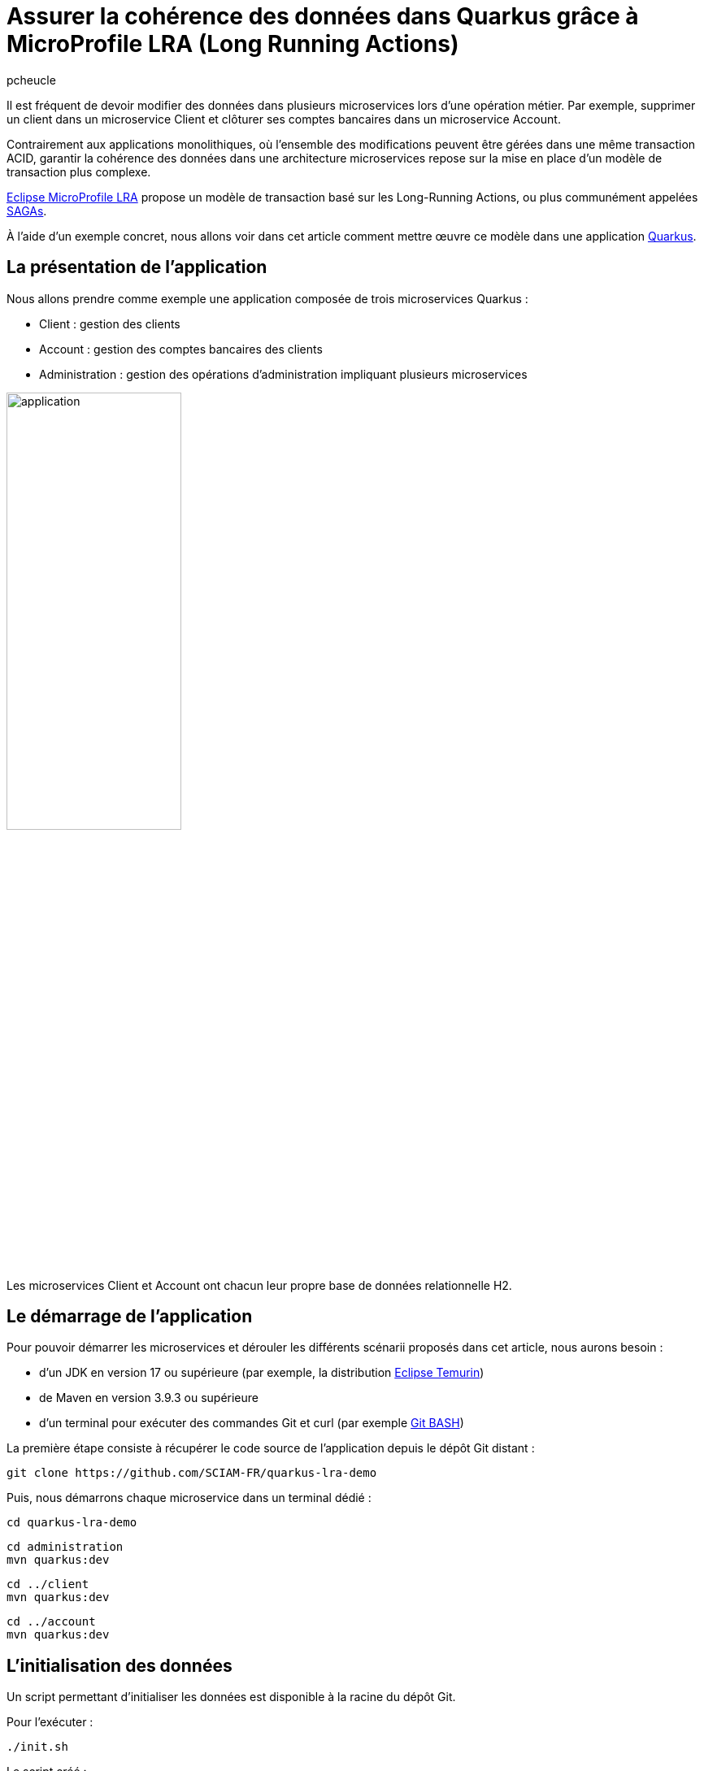 = Assurer la cohérence des données dans Quarkus grâce à MicroProfile LRA (Long Running Actions)
:author: pcheucle
:layout: post
:page-excerpt: La spécification MicroProfile LRA propose un modèle de transaction permettant de garantir la cohérence des données lors d'opérations métiers impliquant plusieurs microservices. À l’aide d’un exemple concret, nous allons voir dans cet article comment mettre en œuvre MicroProfile LRA dans une application Quarkus.
:page-navtitle: LRA Quarkus demo
:page-tags: [MicroProfile ,SAGA ,Quarkus ,Java ,LRA ]
:post-vignette: quarkus-microprofile.jpg
:page-vignette: quarkus-microprofile.jpg
:page-vignette-licence: Sources: MicroProfile, Quarkus
:showtitle:
:page-liquid:
:page-categories: News

Il est fréquent de devoir modifier des données dans plusieurs microservices lors d’une opération métier.
Par exemple, supprimer un client dans un microservice Client et clôturer ses comptes bancaires dans un microservice Account.

Contrairement aux applications monolithiques, où l'ensemble des modifications peuvent être gérées dans une même transaction ACID, garantir la cohérence des données dans une architecture microservices repose sur la mise en place d'un modèle de transaction plus complexe.

https://download.eclipse.org/microprofile/microprofile-lra-2.0/microprofile-lra-spec-2.0.html[Eclipse MicroProfile LRA^] propose un modèle de transaction basé sur les Long-Running Actions, ou plus communément appelées https://en.wikipedia.org/wiki/Long-running_transaction[SAGAs^].

À l'aide d'un exemple concret, nous allons voir dans cet article comment mettre œuvre ce modèle dans une application https://quarkus.io/[Quarkus].

== La présentation de l'application

Nous allons prendre comme exemple une application composée de trois microservices Quarkus :

* Client : gestion des clients
* Account : gestion des comptes bancaires des clients
* Administration : gestion des opérations d'administration impliquant plusieurs microservices

image::lra/application.png[align="center",width=50%]


Les microservices Client et Account ont chacun leur propre base de données relationnelle H2.

== Le démarrage de l'application

Pour pouvoir démarrer les microservices et dérouler les différents scénarii proposés dans cet article, nous aurons besoin :

* d'un JDK en version 17 ou supérieure (par exemple, la distribution https://adoptium.net/fr/temurin/[Eclipse Temurin^])
* de Maven en version 3.9.3 ou supérieure
* d'un terminal pour exécuter des commandes Git et curl (par exemple https://git-scm.com/downloads[Git BASH^])

La première étape consiste à récupérer le code source de l'application depuis le dépôt Git distant :

[source,shell]
----
git clone https://github.com/SCIAM-FR/quarkus-lra-demo
----

Puis, nous démarrons chaque microservice dans un terminal dédié : 

[source,shell]
----
cd quarkus-lra-demo
----

[source,shell]
----
cd administration
mvn quarkus:dev
----

[source,shell]
----
cd ../client
mvn quarkus:dev
----

[source,shell]
----
cd ../account
mvn quarkus:dev
----


== L'initialisation des données

Un script permettant d'initialiser les données est disponible à la racine du dépôt Git. 

Pour l'exécuter : 

[source,shell]
----
./init.sh
----

Le script créé : 

* un client dans le microservice Client :
+
[source,shell]
----
curl http://localhost:8081/clients/1784e89b-7a3b-45ed-b2f2-6a562756a2e3
----
+
[source,json]
----
{
    "id": "1784e89b-7a3b-45ed-b2f2-6a562756a2e3",
    "fullName": "John Smith",
    "email": "john.smith@gmail.com",
    "deleted": false
}
----

* trois comptes associés à ce client dans le microservice Account :
+
[source,shell]
----
curl http://localhost:8082/accounts?clientId=1784e89b-7a3b-45ed-b2f2-6a562756a2e3
----
+
[source,json]
----
[
    {
        "id": "86c2de0c-d330-4032-b476-c56682f434ea",
        "clientId": "1784e89b-7a3b-45ed-b2f2-6a562756a2e3",
        "number": "ACC00001",
        "balance": 0,
        "closed": false
    },
    {
        "id": "ecafb910-0e3e-40b7-b304-6115b708606a",
        "clientId": "1784e89b-7a3b-45ed-b2f2-6a562756a2e3",
        "number": "ACC00002",
        "balance": 0,
        "closed": false
    },
    {
        "id": "76be90c1-0d30-4d68-b4c2-b77bbf185f5b",
        "clientId": "1784e89b-7a3b-45ed-b2f2-6a562756a2e3",
        "number": "ACC00003",
        "balance": 0,
        "closed": false
    }
]
----

== La suppression d’un client

Lors de la suppression d'un client, le microservice Administration orchestre :

* l'appel au microservice Client pour supprimer le client
* l'appel au microservice Account pour clôturer l’ensemble des comptes du client

Les comptes d'un client ne peuvent être clôturés que si le solde de chacun des comptes est nul.

Que se passe-t-il si, au moment du supprimer le client, le solde d'un des comptes est crédité de 100 € ? 

Pour vérifier cela, nous mettons à jour le solde du compte ACC00002 : 

[source,shell]
----
curl -d '{"id":"ecafb910-0e3e-40b7-b304-6115b708606a", "clientId": "1784e89b-7a3b-45ed-b2f2-6a562756a2e3", "number": "ACC00002", "balance": 100 }' -H "Content-Type: application/json" -X PUT http://localhost:8082/accounts
----

Puis, nous supprimons le client :

[source,shell]
----
curl -X DELETE http://localhost:8080/administration/clients/1784e89b-7a3b-45ed-b2f2-6a562756a2e3
----

Le client a bien été supprimé :

[source,shell]
----
curl http://localhost:8081/clients/1784e89b-7a3b-45ed-b2f2-6a562756a2e3
----

[source,json]
----
{
    "id": "1784e89b-7a3b-45ed-b2f2-6a562756a2e3",
    "fullName": "John Smith",
    "email": "john.smith@gmail.com",
    "deleted": true
}
----

Mais ses comptes n'ont pas été clôturés, le solde du compte ACC00002 n'étant pas nul lors de l'appel au microservice Account :

[source,shell]
----
curl http://localhost:8082/accounts?clientId=1784e89b-7a3b-45ed-b2f2-6a562756a2e3
----

[source,json]
----
[
    {
        "id": "86c2de0c-d330-4032-b476-c56682f434ea",
        "clientId": "1784e89b-7a3b-45ed-b2f2-6a562756a2e3",
        "number": "ACC00001",
        "balance": 0,
        "closed": false
    },
    {
        "id": "ecafb910-0e3e-40b7-b304-6115b708606a",
        "clientId": "1784e89b-7a3b-45ed-b2f2-6a562756a2e3",
        "number": "ACC00002",
        "balance": 100,
        "closed": false
    },
    {
        "id": "76be90c1-0d30-4d68-b4c2-b77bbf185f5b",
        "clientId": "1784e89b-7a3b-45ed-b2f2-6a562756a2e3",
        "number": "ACC00003",
        "balance": 0,
        "closed": false
    }
]
----

Nous venons de produire un état incohérent dans notre application, où un client a été supprimé alors que ses comptes sont toujours ouverts.

== Le problème de la double écriture

Dans notre exemple, nous devons modifier des données dans 2 microservices, chacun ayant sa propre transaction locale. 

image::lra/dual_write.png[dual_write,600,300,align="center"]


Lorsque le client est supprimé dans le microservice Client, nous n’avons aucune garantie que les comptes associés seront clôturés dans le microservice Account.

En cas d'erreur lors de la clôture des comptes, nous pourrions annuler la suppression du client depuis le microservice Administration. Mais nous n'avons aucune garantie que le microservice Client sera disponible à ce moment-là.  

On parle ici du problème de la double écriture, où des données doivent être modifiées dans deux systèmes. Si l’un d’eux échoue, nos données seront dans un état incohérent. 

== MicroProfile LRA (Long-Running Actions)

La spécification MicroProfile LRA est proposée en Standalone dans la partie Outside Umbrella de MicroProfile, qui constitue un bac à sable de projets pouvant un jour être intégrés dans la suite MicroProfile. 

image::lra/microprofile.png[microprofile,800,400,align="center"]

La spécification MicroProfile LRA s’appuie sur le modèle de transaction https://www.oasis-open.org/committees/document.php?document_id=12794[Long Running Action^] pour les Web Services créé au milieu des années 2000 par le comité OASIS Open qui regroupe plusieurs acteurs du secteur tel qu'IBM.

MicroProfile LRA reprend le concept des SAGAs apparu pour la première fois en 1987 dans un https://www.cs.cornell.edu/andru/cs711/2002fa/reading/sagas.pdf[article^] sur les transactions longues en base de données. Il s'agit de découper une transaction longue en une séquence de plus petites transactions, avec, en cas d’erreur, la possibilité de compenser tout ou partie des changements effectués.

SAGA est un pattern que l'on retrouve de nos jours dans l'écosystème des microservices. 

On distingue :

*   Les SAGAs de type chorégraphie, où les microservices s’échangent des messages pour exécuter et compenser les changements.
*   Les SAGAs de type orchestration, où un coordinateur maintient l’état de la transaction globale et exécute les opérations de compensation auprès des microservices participants.

MicroProfile LRA entre dans la deuxième catégorie.

== La mise en place de MicroProfile LRA

Nous allons voir maintenant comment mettre en place MicroProfile LRA dans notre application Quarkus.

Les modifications apportées au code sont disponibles dans la branche lra du dépôt Git : 

[source,shell]
----
git checkout lra
----

Un redémarrage des microservices est nécessaire pour la prise en compte des modifications.

=== Le coordinateur LRA

Dans notre exemple, le coordinateur LRA est déployé comme un microservice standalone, mais il est également possible de l'embarquer dans un microservice existant.

Le coordinateur LRA est une application Quarkus qui possède comme dépendance principale l'implémentation https://www.narayana.io/lra/[Narayana^] :

[source, xml]
----
<dependency>
    <groupId>org.jboss.narayana.rts</groupId>
    <artifactId>lra-coordinator-jar</artifactId>
</dependency>
----

Le port HTTP du coordinateur est configuré dans le fichier `application.properties` :

[source, properties]
----
quarkus.http.port=50000
----

Pour démarrer le coordinateur LRA, nous exécutons les commandes ci-dessous depuis la racine du dépôt Git :

[source,shell]
----
cd coordinator/
mvn quarkus:dev
----

Nous pouvons alors vérifier le bon fonctionnement du coordinateur LRA : 

[source,shell]
----
curl http://localhost:50000/lra-coordinator
----

La commande retourne un tableau vide puisqu'il n'y a pas de transaction LRA active.

Le coordinateur créé un dossier nommé ObjectStore sur le système de fichiers.
Celui-ci est utilisé par le coordinateur pour stocker durablement l'état des transactions.

=== La configuration des participants LRA

Quarkus propose l'extension https://quarkus.io/extensions/io.quarkus/quarkus-narayana-lra[quarkus-narayana-lra^] pour la configuration des participants.

Cette extension apporte l'implémentation Narayana du client LRA, qui va permettre à nos microservices de pouvoir communiquer avec le coordinateur LRA.

L'extension est présente dans chacun des microservices :

[source,xml]
----
<dependency>
  <groupId>io.quarkus</groupId>
  <artifactId>quarkus-narayana-lra</artifactId>
</dependency>
----

L'extension rest-client-reactive, déjà présente dans le microservice Administration, doit également être ajoutée dans les microservices Client et Account, puisqu'ils jouent dorénavant le rôle de client auprès du Coordinateur LRA :

[source,xml]
----
<dependency>
  <groupId>io.quarkus</groupId>
  <artifactId>quarkus-rest-client-reactive-jackson</artifactId>
</dependency>
----

Puis, nous devons spécifier dans chacun des microservices l'URL du coordinateur LRA dans le fichier `application.properties` :

[source, properties]
----
quarkus.lra.coordinator-url=http://localhost:50000/lra-coordinator
----

==== Le microservice Administration

Le microservice Administration va démarrer la transaction LRA. 

Pour cela, l'annotation `@LRA` est ajoutée sur la méthode de suppression d'un client :

[source,java]
----
@DELETE
@Path("clients/{id}")
@LRA(value = Type.REQUIRES_NEW,   <1>
		      cancelOnFamily = { Family.CLIENT_ERROR, Family.SERVER_ERROR },  <2>
		      end = true,  //<3>
		      timeLimit = 20)  //<4>
public void deleteClient(@PathParam("id") UUID clientId) {
	LOG.info("Deleting client " + clientId);
	clientService.deleteClient(clientId);
	accountService.deleteClientAccounts(clientId);
}
----
<1> Le type de la LRA est `REQUIRES_NEW` pour créer un nouveau contexte de transaction lors de l'appel de la méthode
<2> La LRA sera annulée en cas d'erreur HTTP 4XX ou 5XX
<3> end = true signifie que la LRA sera terminée à la fin de l'exécution de la méthode
<4> Un timeLimit est défini pour que LRA s'annule après 20 secondes

Comme les exceptions ne sont pas automatiquement mappées vers les codes erreurs HTTP, c'est au développeur qu'il incombe d'effectuer ce mapping. 

Voici un exemple pour convertir les exceptions de type `WebApplicationException` en erreur HTTP 500 : 

[source,java]
----
@ServerExceptionMapper
public Response mapException(WebApplicationException ex) {
    return Response.serverError().build();
}
----

Enfin, il est obligatoire de déclarer une méthode annotée avec `@Compensate`, qui sera appelée en cas d'annulation de la LRA pour compenser le travail effectué par la méthode annotée avec `@LRA`.

Dans le cas du microservice Administration, la méthode `compensate` ne fait que loguer la phase de compensation :

[source,java]
----
@Compensate
public Response compensate(@HeaderParam(LRA_HTTP_CONTEXT_HEADER) URI lra) throws Exception {
    LOG.info("Compensating LRA " + lra);
    return Response.ok().build();
}
----

==== Le microservice Client

L'annotation `@LRA` est ajoutée sur la méthode de suppression d'un client :

[source,java]
----
@DELETE
@Path("{id}")
@Transactional
@LRA(value = LRA.Type.MANDATORY, <1>
	end = false) <2>
public Response deleteClient(@HeaderParam(LRA_HTTP_CONTEXT_HEADER) URI lra, <3>
					@PathParam("id") UUID clientId) {

    LOG.info("Deleting client " + clientId);

    Client client = Client.findById(clientId, LockModeType.PESSIMISTIC_WRITE);

    if (client != null) {
        client.setLra(lra); <4>
        client.setDeleted(true); <5>
        LOG.info("Client " + clientId + " deleted");
        return Response.noContent().build();

    } else {
        LOG.info("Client " + clientId + " not found");
        return Response.status(Response.Status.NOT_FOUND).build();
    }

}
----
<1> Le type de la LRA est MANDATORY : la méthode doit obligatoirement être appelée dans un contexte LRA existant.
<2> end = false signifie que la LRA ne sera pas terminée à la fin de l'exécution de la méthode
<3> l'identifiant de la LRA est récupéré depuis le header de la requête HTTP   
<4> l'identifiant de la LRA est stocké dans l'objet Client, ce qui nous sera utile pour le retrouver en cas de compensation
<5> Le client est supprimé (soft delete)

La méthode `compensate` va permettre d'annuler la suppression du Client en cas d'annulation de la LRA :

[source,java]
----
@Path("compensate")
@Compensate
@Transactional
public Response compensate(@HeaderParam(LRA_HTTP_CONTEXT_HEADER) URI lra) throws Exception {

    LOG.info("Compensating LRA " + lra);
    Client client = Client.find("lra", lra).withLock(LockModeType.PESSIMISTIC_WRITE).firstResult(); <1>
    if (client != null) {
        LOG.info("Revert client " + client.getId() + " deletion corresponding to LRA " + lra);
        client.setDeleted(false); <2>
    }

    return Response.ok().build();

}
----
<1> Le client est retrouvé dans la base de données grâce à l'identifiant de la LRA préalablement stocké lors de sa suppression
<2> La suppression du client est annulée

==== Le microservice Account

Le même principe s'applique pour le microservice Account :
[source,java]
----
@DELETE
@Transactional
@LRA(value = LRA.Type.MANDATORY, end = false)
public Response deleteAccounts(@HeaderParam(LRA_HTTP_CONTEXT_HEADER) URI lra, @QueryParam("clientId") UUID clientId) {

    List<Account> accounts = Account.find("clientId", clientId).withLock(LockModeType.PESSIMISTIC_WRITE).list();

    for (Account account : accounts) {
        if (account.getBalance().compareTo(BigDecimal.ZERO) == 0) {
            account.setLra(lra);
            account.setClosed(true);
            LOG.info("Close account " + account.getNumber());
        } else {
            LOG.info("Cannot close account " + account.getNumber() + " as balance is not 0. Cancel accounts deletion.");
            Account.getEntityManager().clear();
            return Response.status(Status.CONFLICT).build();
        }
    }

    return Response.noContent().build();
}
----

On note ci-dessus la réponse avec un code retour CONFLICT (409) qui déclenchera l'annulation de la LRA.

[source,java]
----
@Path("compensate")
@Compensate
@Transactional
public Response compensate(@HeaderParam(LRA_HTTP_CONTEXT_HEADER) URI lra) throws Exception {

    LOG.info("Compensating LRA " + lra);
    List<Account> accounts = Account.find("lra", lra).list();
    if(accounts.isEmpty()) {
        LOG.info("No account to revert found with LRA " + lra);
    }
    for (Account account : accounts) {
        LOG.info("Revert account " + account.getId() + " closing corresponding to LRA " + lra);
        account.setClosed(false);
    }

    return Response.ok().build();

}
----
En cas d'annulation de la LRA, la méthode `compensate` sera appelée par le coordinateur même si aucun changement n'a été effectué sur les données. 
Il est donc nécessaire de gérer le cas où il n'y a rien à compenser puisque les comptes n'ont pas été modifiés lors de l'appel à la méthode `deleteAccounts`.

== La suppression d’un client avec LRA

Nous réinitialisons les données : 

[source,shell]
----
./init.sh
----

Nous mettons à jour le solde du compte ACC00002 : 

[source,shell]
----
curl -d '{"id":"ecafb910-0e3e-40b7-b304-6115b708606a", "clientId": "1784e89b-7a3b-45ed-b2f2-6a562756a2e3", "number": "ACC00002", "balance": 100 }' -H "Content-Type: application/json" -X PUT http://localhost:8082/accounts
----

Puis, nous supprimons le client :

[source,shell]
----
curl -X DELETE http://localhost:8080/administration/clients/1784e89b-7a3b-45ed-b2f2-6a562756a2e3
----

Comme dans l'exemple précédent, les comptes du client ne peuvent pas être clôturés. 
Dans ce cas, le microservice Account retourne le code HTTP 409, ce qui déclenche l'annulation de la LRA.
Le coordinateur procède de ce fait à la phase de compensation, comme nous pouvons le voir ci-dessous dans les logs des différents microservices : 

 - La suppression du client effectuée avant l’annulation de la LRA a bien été compensée dans le microservice Client :
+
[text]
----
Deleting client 1784e89b-7a3b-45ed-b2f2-6a562756a2e3
Client 1784e89b-7a3b-45ed-b2f2-6a562756a2e3 deleted
Compensating LRA http://localhost:50000/lra-coordinator/0_ffffc0a80114_f7b9_656b3fb0_2
Revert client 1784e89b-7a3b-45ed-b2f2-6a562756a2e3 deletion corresponding to LRA http://localhost:50000/lra-coordinator/0_ffffc0a80114_f7b9_656b3fb0_2
----

- La compensation a bien été exécutée, bien qu'il n'y ait rien eu à compenser dans le microservice Account :
+
[text]
----
Compensating LRA http://localhost:50000/lra-coordinator/0_ffffc0a80114_f7b9_656b3fb0_2
No account to revert found with LRA http://localhost:50000/lra-coordinator/0_ffffc0a80114_f7b9_656b3fb0_2
----

- Idem dans le microservice Administration : 
+
[text]
----
Compensating LRA http://localhost:50000/lra-coordinator/0_ffffc0a80114_f7b9_656b3fb0_2
----

On note également l'avertissement ci-dessous : 

[text]
----
LRA025023: Could not compensate LRA 'http://localhost:50000/lra-coordinator/0_ffffc0a80114_f7b9_656b3fb0_2': coordinator 'http://localhost:50000/lra-coordinator' responded with status 'Not Found'
----

La présence de cet avertissement est normale. 
La récupération du code HTTP 409 génère une exception dans le microservice Administration qui, transformée en erreur 500 par notre ServerExceptionMapper, déclenche à son tour l'annulation de la LRA.
La LRA ayant déjà été annulée, elle n'est plus présente dans le coordinateur.

Une fois la phase de compensation terminée, on constate que notre application est toujours dans un état cohérent : 

Le client n'est pas supprimé :

[source,shell]
----
curl http://localhost:8081/clients/1784e89b-7a3b-45ed-b2f2-6a562756a2e3
----

[source,json]
----
{
    "id": "1784e89b-7a3b-45ed-b2f2-6a562756a2e3",
    "fullName": "John Smith",
    "email": "john.smith@gmail.com",
    "deleted": false
}
----

Les comptes du client sont toujours ouverts :

[source,shell]
----
curl http://localhost:8082/accounts?clientId=1784e89b-7a3b-45ed-b2f2-6a562756a2e3
----

[source,json]
----
[
    {
        "id": "86c2de0c-d330-4032-b476-c56682f434ea",
        "clientId": "1784e89b-7a3b-45ed-b2f2-6a562756a2e3",
        "number": "ACC00001",
        "balance": 0,
        "closed": false
    },
    {
        "id": "ecafb910-0e3e-40b7-b304-6115b708606a",
        "clientId": "1784e89b-7a3b-45ed-b2f2-6a562756a2e3",
        "number": "ACC00002",
        "balance": 100,
        "closed": false
    },
    {
        "id": "76be90c1-0d30-4d68-b4c2-b77bbf185f5b",
        "clientId": "1784e89b-7a3b-45ed-b2f2-6a562756a2e3",
        "number": "ACC00003",
        "balance": 0,
        "closed": false
    }
]
----

== Conclusion

Nous avons vu dans cet article qu'il pouvait être nécessaire d'adopter un système de transaction plus complexe pour assurer la cohérence des données dans nos microservices.  
MicroProfile LRA propose une solution élégante qui demande peu d'adaptation dans le code, et puisque basée sur REST, ne nécessite pas l'ajout de technologies tel qu'un message broker.
Sa mise en place est d'autant plus facilitée par l'extension proposée dans Quarkus, ce qui offre aux développeurs une solution clé en main.
